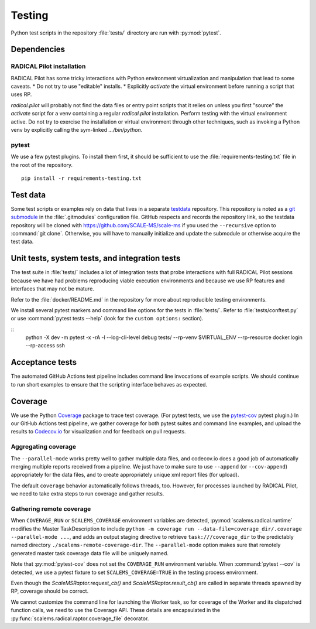 =======
Testing
=======

Python test scripts in the repository :file:`tests/` directory are run with
:py:mod:`pytest`.

Dependencies
============

RADICAL Pilot installation
--------------------------
RADICAL Pilot has some tricky interactions with Python environment virtualization
and manipulation that lead to some caveats.
* Do not try to use "editable" installs.
* Explicitly *activate* the virtual environment before running a script that uses RP.

`radical.pilot` will probably not find the data files or entry point scripts that
it relies on unless you first "source" the `activate` script for a venv containing
a regular `radical.pilot` installation.
Perform testing with the virtual environment active.
Do not try to
exercise the installation or virtual environment through other techniques, such
as invoking a Python venv by explicitly calling the sym-linked `.../bin/python`.

pytest
------
We use a few pytest plugins. To install them first, it should be sufficient to
use the :file:`requirements-testing.txt` file in the root of the repository.
::

    pip install -r requirements-testing.txt

Test data
=========

Some test scripts or examples rely on data that lives in a separate
`testdata <https://github.com/SCALE-MS/testdata>`__ repository.
This repository is noted as a
`git submodule <https://www.atlassian.com/git/tutorials/git-submodule>`__
in the :file:`.gitmodules` configuration file. GitHub respects and records
the repository link, so the testdata repository will be cloned with
https://github.com/SCALE-MS/scale-ms if you used the ``--recursive`` option
to :command:`git clone`. Otherwise, you will have to manually initialize
and update the submodule or otherwise acquire the test data.

Unit tests, system tests, and integration tests
===============================================

The test suite in :file:`tests/` includes a lot of integration tests that probe
interactions with full RADICAL Pilot sessions because we have had problems
reproducing viable execution environments and because we use RP features and
interfaces that may not be mature.

Refer to the :file:`docker/README.md` in the repository for more about
reproducible testing environments.

We install several pytest markers and command line options for the
tests in :file:`tests/`. Refer to :file:`tests/conftest.py` or use
:command:`pytest tests --help` (look for the ``custom options:`` section).

::
    python -X dev -m pytest -x -rA -l --log-cli-level debug tests/ --rp-venv $VIRTUAL_ENV --rp-resource docker.login --rp-access ssh

Acceptance tests
================

The automated GitHub Actions test pipeline includes command line invocations of
example scripts. We should continue to run short examples to ensure that the
scripting interface behaves as expected.

.. todo::

    It is probably easiest to initially describe and test some new functionality
    in single files (as literate code, Python docstrings, or Jupyter notebooks).
    We could curate documentation extracted from test files to generate
    content in this section, at least as a transitional way to publish as much
    as possible about experimental features or use cases, but that would require
    either packaging the tests in some way or at least manipulating the
    PYTHONPATH and making them ``import``-able.

Coverage
========

We use the Python `Coverage <https://coverage.readthedocs.io/>`__ package to
trace test coverage.
(For pytest tests, we use the `pytest-cov <https://pytest-cov.readthedocs.io/>`__
pytest plugin.)
In our GitHub Actions test pipeline, we gather coverage for both pytest suites
and command line examples, and upload the results to
`Codecov.io <https://app.codecov.io/gh/SCALE-MS/scale-ms>`__ for visualization
and for feedback on pull requests.

Aggregating coverage
--------------------

The ``--parallel-mode`` works pretty well to gather multiple data files, and
codecov.io does a good job of automatically merging multiple reports received
from a pipeline. We just have to make sure to use ``--append``
(or ``--cov-append``) appropriately for the data files, and to create appropriately
unique xml report files (for upload).

The default ``coverage`` behavior automatically follows threads, too.
However, for processes launched by RADICAL Pilot, we need to take extra steps
to run coverage and gather results.

Gathering remote coverage
-------------------------

When ``COVERAGE_RUN`` or ``SCALEMS_COVERAGE`` environment variables are detected,
:py:mod:`scalems.radical.runtime` modifies the Master TaskDescription to include
``python -m coverage run --data-file=coverage_dir/.coverage --parallel-mode ...``,
and adds an output staging directive to retrieve ``task:///coverage_dir``
to the predictably named directory ``./scalems-remote-coverage-dir``.
The ``--parallel-mode`` option makes sure that remotely generated master task
coverage data file will be uniquely named.

Note that :py:mod:`pytest-cov` does not set the ``COVERAGE_RUN`` environment
variable. When :command:`pytest --cov` is detected, we use a pytest fixture to
set ``SCALEMS_COVERAGE=TRUE`` in the testing process environment.

Even though the `ScaleMSRaptor.request_cb()` and `ScaleMSRaptor.result_cb()` are
called in separate threads spawned by RP, coverage should be correct.

We cannot customize the command line for launching the Worker task, so for
coverage of the Worker and its dispatched function calls, we need to use the
Coverage API.
These details are encapsulated in the
:py:func:`scalems.radical.raptor.coverage_file` decorator.
